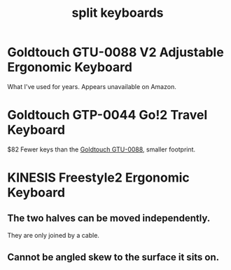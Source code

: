 :PROPERTIES:
:ID:       b5f64daf-75d4-46c4-a9eb-d17ad82a30e1
:END:
#+title: split keyboards
* Goldtouch GTU-0088 V2 Adjustable Ergonomic Keyboard
:PROPERTIES:
:ID:       41a0cd2c-5479-4be5-9eab-bb4941b81b88
:END:
  What I've used for years.
  Appears unavailable on Amazon.
* Goldtouch GTP-0044 Go!2 Travel Keyboard
  $82
  Fewer keys than the [[https://github.com/JeffreyBenjaminBrown/public_notes_with_github-navigable_links/blob/master/split_keyboards.org#goldtouch-gtu-0088-v2-adjustable-ergonomic-keyboard][Goldtouch GTU-0088]], smaller footprint.
* KINESIS Freestyle2 Ergonomic Keyboard
** The two halves can be moved independently.
   They are only joined by a cable.
** Cannot be angled skew to the surface it sits on.
